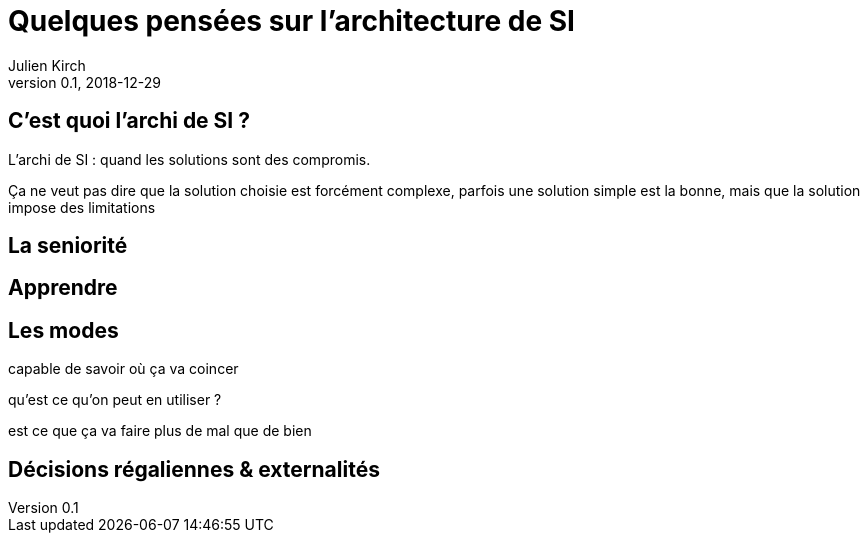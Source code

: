 = Quelques pensées sur l'architecture de SI
Julien Kirch
v0.1, 2018-12-29
:article_lang: fr

== C'est quoi l'archi de SI ?

L'archi de SI : quand les solutions sont des compromis.

Ça ne veut pas dire que la solution choisie est forcément complexe, parfois une solution simple est la bonne, mais que la solution impose des limitations

== La seniorité

== Apprendre

== Les modes

capable de savoir où ça va coincer

qu'est ce qu'on peut en utiliser ?

est ce que ça va faire plus de mal que de bien

== Décisions régaliennes & externalités

